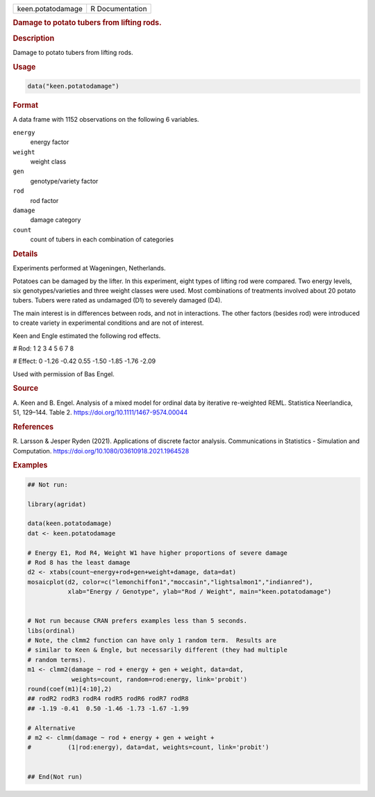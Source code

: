 .. container::

   .. container::

      ================= ===============
      keen.potatodamage R Documentation
      ================= ===============

      .. rubric:: Damage to potato tubers from lifting rods.
         :name: damage-to-potato-tubers-from-lifting-rods.

      .. rubric:: Description
         :name: description

      Damage to potato tubers from lifting rods.

      .. rubric:: Usage
         :name: usage

      .. code:: R

         data("keen.potatodamage")

      .. rubric:: Format
         :name: format

      A data frame with 1152 observations on the following 6 variables.

      ``energy``
         energy factor

      ``weight``
         weight class

      ``gen``
         genotype/variety factor

      ``rod``
         rod factor

      ``damage``
         damage category

      ``count``
         count of tubers in each combination of categories

      .. rubric:: Details
         :name: details

      Experiments performed at Wageningen, Netherlands.

      Potatoes can be damaged by the lifter. In this experiment, eight
      types of lifting rod were compared. Two energy levels, six
      genotypes/varieties and three weight classes were used. Most
      combinations of treatments involved about 20 potato tubers. Tubers
      were rated as undamaged (D1) to severely damaged (D4).

      The main interest is in differences between rods, and not in
      interactions. The other factors (besides rod) were introduced to
      create variety in experimental conditions and are not of interest.

      Keen and Engle estimated the following rod effects.

      # Rod: 1 2 3 4 5 6 7 8

      # Effect: 0 -1.26 -0.42 0.55 -1.50 -1.85 -1.76 -2.09

      Used with permission of Bas Engel.

      .. rubric:: Source
         :name: source

      A. Keen and B. Engel. Analysis of a mixed model for ordinal data
      by iterative re-weighted REML. Statistica Neerlandica, 51,
      129–144. Table 2. https://doi.org/10.1111/1467-9574.00044

      .. rubric:: References
         :name: references

      R. Larsson & Jesper Ryden (2021). Applications of discrete factor
      analysis. Communications in Statistics - Simulation and
      Computation. https://doi.org/10.1080/03610918.2021.1964528

      .. rubric:: Examples
         :name: examples

      .. code:: R

         ## Not run: 

         library(agridat)

         data(keen.potatodamage)
         dat <- keen.potatodamage

         # Energy E1, Rod R4, Weight W1 have higher proportions of severe damage
         # Rod 8 has the least damage
         d2 <- xtabs(count~energy+rod+gen+weight+damage, data=dat)
         mosaicplot(d2, color=c("lemonchiffon1","moccasin","lightsalmon1","indianred"),
                    xlab="Energy / Genotype", ylab="Rod / Weight", main="keen.potatodamage")


         # Not run because CRAN prefers examples less than 5 seconds.
         libs(ordinal)
         # Note, the clmm2 function can have only 1 random term.  Results are
         # similar to Keen & Engle, but necessarily different (they had multiple
         # random terms).
         m1 <- clmm2(damage ~ rod + energy + gen + weight, data=dat,
                     weights=count, random=rod:energy, link='probit')
         round(coef(m1)[4:10],2)
         ## rodR2 rodR3 rodR4 rodR5 rodR6 rodR7 rodR8
         ## -1.19 -0.41  0.50 -1.46 -1.73 -1.67 -1.99

         # Alternative
         # m2 <- clmm(damage ~ rod + energy + gen + weight +
         #          (1|rod:energy), data=dat, weights=count, link='probit')


         ## End(Not run)

